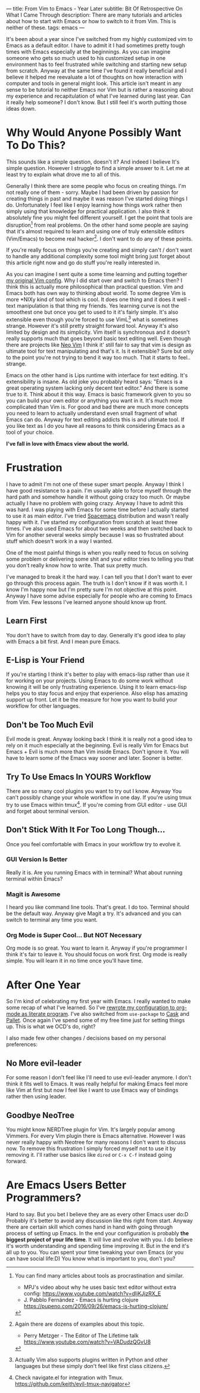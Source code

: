 ---
title: From Vim to Emacs - Year Later
subtitle: Bit Of Retrospective On What I Came Through
description: There are many tutorials and articles about how to start with Emacs or how to switch to it from Vim. This is neither of these.
tags: emacs
---
#+AUTHOR: Marek Fajkus
#+EMAIL: marek.faj@gmail.com

It's been about a year since I've switched from my highly customized vim to Emacs as a default editor.
I have to admit it I had sometimes pretty tough times with Emacs especially at the beginnings.
As you can imagine someone who gets so much used to his customized setup in one environment has to
feel frustrated while switching and starting new setup from scratch.
Anyway at the same time I've found it really beneficial and I believe it helped me reevaluate a lot of
thoughts on how interaction with computer and tools in general might look.
This article isn't meant in any sense to be tutorial to neither Emacs nor Vim but is rather
a reasoning about my experience and recapitulation of what I've learned during last year.
Can it really help someone? I don't know. But I still feel it's worth putting those ideas down.

* Why Would Anyone Possibly Want To Do This?

This sounds like a simple question, doesn't it? And indeed I believe It's simple question.
However I struggle to find a simple answer to it. Let me at least try to explain what drove me to all of this.

Generally I think there are some people who focus on creating things. I'm not really one of them - sorry.
Maybe I had been driven by passion for creating things in past and maybe it was reason I've started doing things I do.
Unfortunately I feel like I enjoy learning how things work rather then simply
using that knowledge for practical application. I also think it absolutely fine you might feel different yourself.
I get the point that tools are disruption[fn:1] from real problems. On the other hand some people are saying that it's
almost required to learn and using one of truly extensible editors (Vim/Emacs) to become real hacker[fn:2].
I don't want to do any of these points.

If you're really focus on things you're creating and simply can't / don't want to handle any additional complexity
some tool might bring just forget about this article right now and go do stuff you're really interested in.

As you can imagine I sent quite a some time learning and putting together [[https://github.com/turboMaCk/Dotfiles/blob/master/vimrc][my original Vim config]].
Why I did start over and switch to Emacs then? I think this is actually more philosophical than practical question.
Vim and Emacs both has own way to thinking about world. To some degree Vim is more *NIXy kind of tool which is cool.
It does one thing and it does it well - text manipulation is that thing my friends.
Yes learning curve is not the smoothest one but once you get to used to it it's fairly simple.
It's also extensible even though you're forced to use VimL[fn:3] what is sometimes strange.
However it's still pretty straight forward tool. Anyway it's also limited by design and its simplicity.
Vim itself is synchronous and it doesn't really supports much that goes beyond basic text editing well.
Even though there are projects like [[https://github.com/neovim/neovim][Neo Vim]] I think it' still fair to say that vim is design as ultimate tool for text manipulating and that's it.
Is it extensible? Sure but only to the point you're not trying to bend it way too much. That it starts to feel.. strange.

Emacs on the other hand is Lips runtime with interface for text editing. It's extensibility is insane.
As old joke you probably heard says: "Emacs is a great operating system lacking only decent text editor."
And there is some true to it. Think about it this way. Emacs is basic framework given to you so you can build
your own editor or anything you want in it. It's much more complicated than Vim is. For good and bad there are much more concepts
you need to learn to actually understand even small fragment of what Emacs can do.
Anyway for text editing addicts this is and ultimate tool. If you like text as I do you have all reasons to think considering Emacs as a tool of your choice.

*I've fall in love with Emacs view about the world.*

* Frustration

I have to admit I'm not one of these super smart people. Anyway I think I have good resistance to a pain.
I'm usually able to force myself through the hard path and somehow handle it without going crazy too much. Or maybe actually I have no problem with going crazy.
Anyway I have to admit this was hard. I was playing with Emacs for some time before I actually started to use it as main editor.
I've tried [[https://github.com/syl20bnr/spacemacs][Spacemacs]] distribution and wasn't really happy with it. I've started my configuration from scratch at least three times.
I've also used Emacs for about two weeks and then switched back to Vim for another several weeks simply because I was so frustrated
about stuff which doesn't work in a way I wanted.

One of the most painful things is when you really need to focus on solving some problem or delivering some shit and your
editor tries to telling you that you don't really know how to write. That sux pretty much.

I've managed to break it the hard way. I can tell you that I don't want to ever go through this process again.
The truth is I don't know if it was worth it. I know I'm happy now but I'm pretty sure I'm not objective at this point.
Anyway I have some advise especially for people who are coming to Emacs from Vim. Few lessons I've learned anyone should know up front.

** Learn First
You don't have to switch from day to day. Generally it's good idea to play with Emacs a bit first. And I mean pure Emacs.

** E-Lisp is Your Friend
If you're starting I think it's better to play with emacs-lisp rather than use it for working on your projects.
Using Emacs to do some work without knowing it will be only frustrating experience.
Using it to learn emacs-lisp helps you to stay focus and enjoy that experience.
Also elisp has amazing support up front. Let it be the measure for how you want to build your workflow for other languages.

** Don't be Too Much Evil
Evil mode is great. Anyway looking back I think it is really not a good idea to rely on it much especially at the beginning.
Evil is really Vim for Emacs but Emacs + Evil is much more than Vim inside Emacs. Don't ignore it.
You will have to learn some of the Emacs way sooner and later. Sooner is better.

** Try To Use Emacs In YOURS Workflow
There are so many cool plugins you want to try out I know. Anyway You can't possibly change your whole workflow in one day.
If you're using tmux try to use Emacs within tmux[fn:4]. If you're coming from GUI editor - use GUI and forget about terminal version.

** Don't Stick With It For Too Long Though...
Once you feel comfortable with Emacs in your workflow try to evolve it.

*** GUI Version Is Better
Really it is. Are you running Emacs with in terminal? What about running terminal within Emacs?

*** Magit is Awesome
I heard you like command line tools. That's great. I do too. Terminal should be the default way. Anyway give Magit a try.
It's advanced and you can switch to terminal any time you want.

*** Org Mode is Super Cool... But NOT Necessary
Org mode is so great. You want to learn it. Anyway if you're programmer I think it's fair to leave it.
You should focus on work first. Org mode is really simple. You will learn it in no time once you'll have time.

* After One Year

So I'm kind of celebrating my first year with Emacs. I really wanted to make some recap of what I've learned.
So I've [[https://github.com/turboMaCk/Dotemacs][rewrote my configuration to org-mode as literate program]]. I've also switched from ~use-package~
to [[https://github.com/cask/cask][Cask]] and [[https://github.com/rdallasgray/pallet][Pallet]]. Once again I've spend some of my free time just for setting things up.
This is what we OCD's do, right?

I also made few other changes / decisions based on my personal preferences:

** No More evil-leader
For some reason I don't feel like I'll need to use evil-leader anymore. I don't think it fits well to Emacs.
It was really helpful for making Emacs feel more like Vim at first but now I feel like I want to use Emacs way
of bindings rather then using leader.

** Goodbye NeoTree
You might know NERDTree plugin for Vim. It's largely popular among Vimmers. For every Vim plugin there is Emacs alternative.
However I was never really happy with Neotree for many reasons I don't want to discuss now. To remove this frustration
I simply forced myself not to use it by removing it. I'll rather use basics like ~dired~ or ~C-x C-f~ instead going forward.

* Are Emacs Users Better Programmers?

Hard to say. But you bet I believe they are as every other Emacs user do:D
Probably it's better to avoid any discussion like this right from start.
Anyway there are certain skill which comes hand in hand with going through process of setting up Emacs.
In the end your configuration is probably *the biggest project of your life time*. It will live and evolve with you.
I do believe it's worth understanding and spending time improving it.
But in the end it's all up to you. You can spent your time tweaking your own Emacs (or you can have social life:D)
You know what is important to you, don't you?

[fn:1] You can find many articles about tools as procrastination and similar.
- MPJ's video about why he uses basic text editor without extra config: https://www.youtube.com/watch?v=dIjKJjzRX_E
- J. Pabblo Fernández - Emacs is hurting clojure https://pupeno.com/2016/09/26/emacs-is-hurting-clojure/

[fn:2] Again there are dozens of examples about this topic.
- Perry Metzger - The Editor of The Lifetime talk https://www.youtube.com/watch?v=VADudzQGvU8

[fn:3] Actually Vim also supports plugins written in Python and other languages but these simply don't feel like first class citizens.

[fn:4] Check navigate.el for integration with Tmux. https://github.com/keith/evil-tmux-navigator
